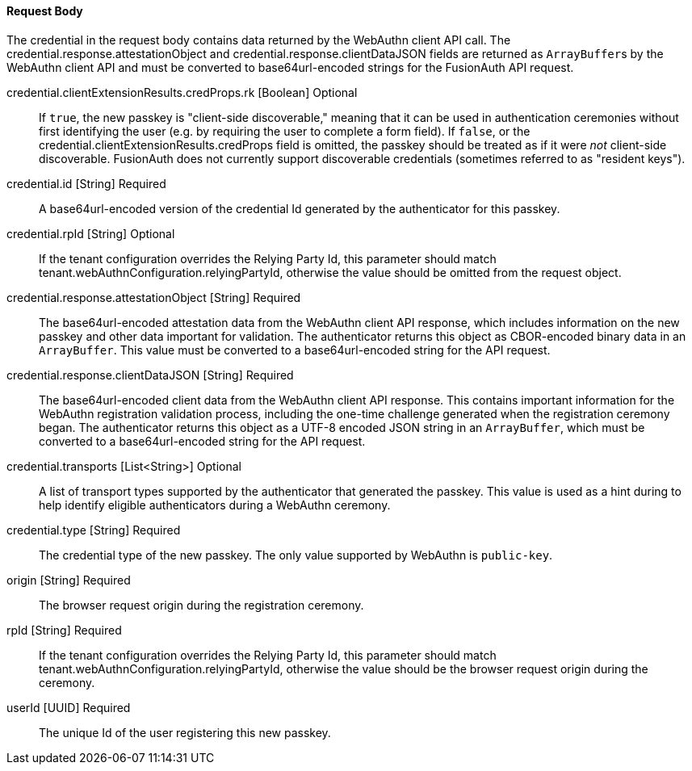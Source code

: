 ==== Request Body

The [field]#credential# in the request body contains data returned by the WebAuthn client API call. The [field]#credential.response.attestationObject# and [field]#credential.response.clientDataJSON# fields are returned as ``ArrayBuffer``s by the WebAuthn client API and must be converted to base64url-encoded strings for the FusionAuth API request.

[.api]
[field]#credential.clientExtensionResults.credProps.rk# [type]#[Boolean]# [optional]#Optional#::
If `true`, the new passkey is "client-side discoverable," meaning that it can be used in authentication ceremonies without first identifying the user (e.g. by requiring the user to complete a form field). If `false`, or the [field]#credential.clientExtensionResults.credProps# field is omitted, the passkey should be treated as if it were _not_ client-side discoverable. FusionAuth does not currently support discoverable credentials (sometimes referred to as "resident keys").

[field]#credential.id# [type]#[String]# [required]#Required#::
A base64url-encoded version of the credential Id generated by the authenticator for this passkey.

[field]#credential.rpId# [type]#[String]# [optional]#Optional#::
If the tenant configuration overrides the Relying Party Id, this parameter should match [field]#tenant.webAuthnConfiguration.relyingPartyId#, otherwise the value should be omitted from the request object.

[field]#credential.response.attestationObject# [type]#[String]# [required]#Required#::
The base64url-encoded attestation data from the WebAuthn client API response, which includes information on the new passkey and other data important for validation. The authenticator returns this object as CBOR-encoded binary data in an ``ArrayBuffer``. This value must be converted to a base64url-encoded string for the API request.

[field]#credential.response.clientDataJSON# [type]#[String]# [required]#Required#::
The base64url-encoded client data from the WebAuthn client API response. This contains important information for the WebAuthn registration validation process, including the one-time challenge generated when the registration ceremony began. The authenticator returns this object as a UTF-8 encoded JSON string in an ``ArrayBuffer``, which must be converted to a base64url-encoded string for the API request.

[field]#credential.transports# [type]#[List<String>]# [optional]#Optional#::
A list of transport types supported by the authenticator that generated the passkey. This value is used as a hint during to help identify eligible authenticators during a WebAuthn ceremony.

[field]#credential.type# [type]#[String]# [required]#Required#::
The credential type of the new passkey. The only value supported by WebAuthn is `public-key`.

[field]#origin# [type]#[String]# [required]#Required#::
The browser request origin during the registration ceremony.

[field]#rpId# [type]#[String]# [required]#Required#::
If the tenant configuration overrides the Relying Party Id, this parameter should match [field]#tenant.webAuthnConfiguration.relyingPartyId#, otherwise the value should be the browser request origin during the ceremony.

[field]#userId# [type]#[UUID]# [required]#Required#::
The unique Id of the user registering this new passkey.

// TODO : WebAuthn - sample request JSON
